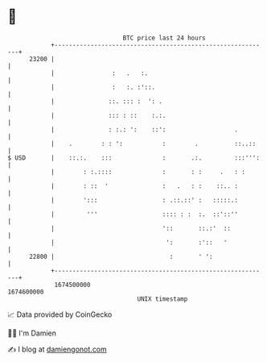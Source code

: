 * 👋

#+begin_example
                                   BTC price last 24 hours                    
               +------------------------------------------------------------+ 
         23200 |                                                            | 
               |                :   .   :.                                  | 
               |                :   :. :'::.                                | 
               |               ::. ::: :  ': .                              | 
               |               ::: : ::    :.:.                             | 
               |               : :.: ':    ::':                   .         | 
               |    .        : : ':           :        .          ::..::    | 
   $ USD       |    ::.:.    :::              :       .:.         :::''':   | 
               |        : :.::::              :       : :     .   : :       | 
               |        : ::  '               :   .   : :    ::.. :         | 
               |        ':::                  : .::.::' :   :::::.:         | 
               |         '''                  :::: : :  :.  ::'::''         | 
               |                              '::       ::.:'  ::           | 
               |                               ':       :'::   '            | 
         22800 |                                :       ' ':                | 
               +------------------------------------------------------------+ 
                1674500000                                        1674600000  
                                       UNIX timestamp                         
#+end_example
📈 Data provided by CoinGecko

🧑‍💻 I'm Damien

✍️ I blog at [[https://www.damiengonot.com][damiengonot.com]]

